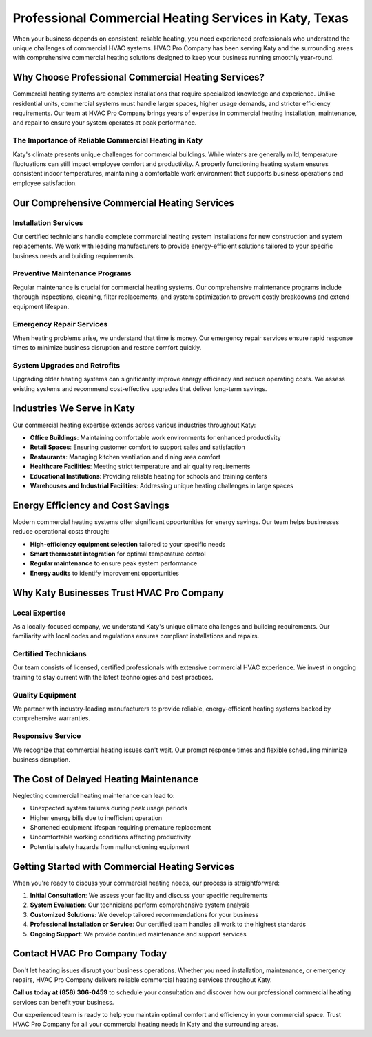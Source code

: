 Professional Commercial Heating Services in Katy, Texas
=======================================================

.. image:: https://img.shields.io/badge/Call%20Now-(858)%20306--0459-blue?style=for-the-badge&logo=phone
   :target: tel:+18583060459
   :alt: Call Now

When your business depends on consistent, reliable heating, you need experienced professionals who understand the unique challenges of commercial HVAC systems. HVAC Pro Company has been serving Katy and the surrounding areas with comprehensive commercial heating solutions designed to keep your business running smoothly year-round.

Why Choose Professional Commercial Heating Services?
----------------------------------------------------

Commercial heating systems are complex installations that require specialized knowledge and experience. Unlike residential units, commercial systems must handle larger spaces, higher usage demands, and stricter efficiency requirements. Our team at HVAC Pro Company brings years of expertise in commercial heating installation, maintenance, and repair to ensure your system operates at peak performance.

The Importance of Reliable Commercial Heating in Katy
~~~~~~~~~~~~~~~~~~~~~~~~~~~~~~~~~~~~~~~~~~~~~~~~~~~~~

Katy's climate presents unique challenges for commercial buildings. While winters are generally mild, temperature fluctuations can still impact employee comfort and productivity. A properly functioning heating system ensures consistent indoor temperatures, maintaining a comfortable work environment that supports business operations and employee satisfaction.

Our Comprehensive Commercial Heating Services
----------------------------------------------

Installation Services
~~~~~~~~~~~~~~~~~~~~~
Our certified technicians handle complete commercial heating system installations for new construction and system replacements. We work with leading manufacturers to provide energy-efficient solutions tailored to your specific business needs and building requirements.

Preventive Maintenance Programs
~~~~~~~~~~~~~~~~~~~~~~~~~~~~~~~
Regular maintenance is crucial for commercial heating systems. Our comprehensive maintenance programs include thorough inspections, cleaning, filter replacements, and system optimization to prevent costly breakdowns and extend equipment lifespan.

Emergency Repair Services
~~~~~~~~~~~~~~~~~~~~~~~~~
When heating problems arise, we understand that time is money. Our emergency repair services ensure rapid response times to minimize business disruption and restore comfort quickly.

System Upgrades and Retrofits
~~~~~~~~~~~~~~~~~~~~~~~~~~~~~
Upgrading older heating systems can significantly improve energy efficiency and reduce operating costs. We assess existing systems and recommend cost-effective upgrades that deliver long-term savings.

Industries We Serve in Katy
----------------------------

Our commercial heating expertise extends across various industries throughout Katy:

* **Office Buildings**: Maintaining comfortable work environments for enhanced productivity
* **Retail Spaces**: Ensuring customer comfort to support sales and satisfaction
* **Restaurants**: Managing kitchen ventilation and dining area comfort
* **Healthcare Facilities**: Meeting strict temperature and air quality requirements
* **Educational Institutions**: Providing reliable heating for schools and training centers
* **Warehouses and Industrial Facilities**: Addressing unique heating challenges in large spaces

Energy Efficiency and Cost Savings
-----------------------------------

Modern commercial heating systems offer significant opportunities for energy savings. Our team helps businesses reduce operational costs through:

* **High-efficiency equipment selection** tailored to your specific needs
* **Smart thermostat integration** for optimal temperature control
* **Regular maintenance** to ensure peak system performance
* **Energy audits** to identify improvement opportunities

Why Katy Businesses Trust HVAC Pro Company
-------------------------------------------

Local Expertise
~~~~~~~~~~~~~~~
As a locally-focused company, we understand Katy's unique climate challenges and building requirements. Our familiarity with local codes and regulations ensures compliant installations and repairs.

Certified Technicians
~~~~~~~~~~~~~~~~~~~~~
Our team consists of licensed, certified professionals with extensive commercial HVAC experience. We invest in ongoing training to stay current with the latest technologies and best practices.

Quality Equipment
~~~~~~~~~~~~~~~~~
We partner with industry-leading manufacturers to provide reliable, energy-efficient heating systems backed by comprehensive warranties.

Responsive Service
~~~~~~~~~~~~~~~~~~
We recognize that commercial heating issues can't wait. Our prompt response times and flexible scheduling minimize business disruption.

The Cost of Delayed Heating Maintenance
----------------------------------------

Neglecting commercial heating maintenance can lead to:

* Unexpected system failures during peak usage periods
* Higher energy bills due to inefficient operation
* Shortened equipment lifespan requiring premature replacement
* Uncomfortable working conditions affecting productivity
* Potential safety hazards from malfunctioning equipment

Getting Started with Commercial Heating Services
-------------------------------------------------

When you're ready to discuss your commercial heating needs, our process is straightforward:

1. **Initial Consultation**: We assess your facility and discuss your specific requirements
2. **System Evaluation**: Our technicians perform comprehensive system analysis
3. **Customized Solutions**: We develop tailored recommendations for your business
4. **Professional Installation or Service**: Our certified team handles all work to the highest standards
5. **Ongoing Support**: We provide continued maintenance and support services

Contact HVAC Pro Company Today
-------------------------------

Don't let heating issues disrupt your business operations. Whether you need installation, maintenance, or emergency repairs, HVAC Pro Company delivers reliable commercial heating services throughout Katy.

**Call us today at (858) 306-0459** to schedule your consultation and discover how our professional commercial heating services can benefit your business.

Our experienced team is ready to help you maintain optimal comfort and efficiency in your commercial space. Trust HVAC Pro Company for all your commercial heating needs in Katy and the surrounding areas.

